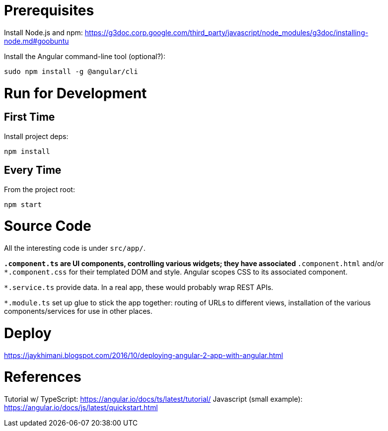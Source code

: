 = Prerequisites

Install Node.js and npm:
https://g3doc.corp.google.com/third_party/javascript/node_modules/g3doc/installing-node.md#goobuntu

Install the Angular command-line tool (optional?):

 sudo npm install -g @angular/cli

= Run for Development

== First Time

Install project deps:

 npm install

== Every Time

From the project root:

 npm start

= Source Code

All the interesting code is under `src/app/`.

`*.component.ts` are UI components, controlling various widgets; they have associated `*.component.html` and/or `*.component.css` for their templated DOM and style. Angular scopes CSS to its associated component.

`*.service.ts` provide data. In a real app, these would probably wrap REST APIs.

`*.module.ts` set up glue to stick the app together: routing of URLs to different views, installation of the various components/services for use in other places.

= Deploy

https://jaykhimani.blogspot.com/2016/10/deploying-angular-2-app-with-angular.html

= References

Tutorial w/ TypeScript: https://angular.io/docs/ts/latest/tutorial/
Javascript (small example): https://angular.io/docs/js/latest/quickstart.html
